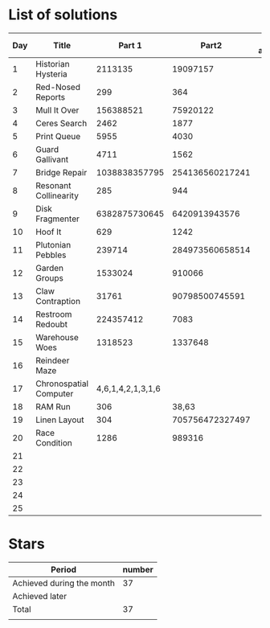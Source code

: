 * List of solutions

| Day | Title                  |            Part 1 |           Part2 | Done afterwards |
|-----+------------------------+-------------------+-----------------+-----------------|
|   1 | Historian Hysteria     |           2113135 |        19097157 |                 |
|   2 | Red-Nosed Reports      |               299 |             364 |                 |
|   3 | Mull It Over           |         156388521 |        75920122 |                 |
|   4 | Ceres Search           |              2462 |            1877 |                 |
|   5 | Print Queue            |              5955 |            4030 |                 |
|   6 | Guard Gallivant        |              4711 |            1562 |                 |
|   7 | Bridge Repair          |     1038838357795 | 254136560217241 |                 |
|   8 | Resonant Collinearity  |               285 |             944 |                 |
|   9 | Disk Fragmenter        |     6382875730645 |   6420913943576 |                 |
|  10 | Hoof It                |               629 |            1242 |                 |
|  11 | Plutonian Pebbles      |            239714 | 284973560658514 |                 |
|  12 | Garden Groups          |           1533024 |          910066 |                 |
|  13 | Claw Contraption       |             31761 |  90798500745591 |                 |
|  14 | Restroom Redoubt       |         224357412 |            7083 |                 |
|  15 | Warehouse Woes         |           1318523 |         1337648 |                 |
|  16 | Reindeer Maze          |                   |                 |                 |
|  17 | Chronospatial Computer | 4,6,1,4,2,1,3,1,6 |                 |                 |
|  18 | RAM Run                |               306 |           38,63 |                 |
|  19 | Linen Layout           |               304 | 705756472327497 |                 |
|  20 | Race Condition         |              1286 |          989316 |                 |
|  21 |                        |                   |                 |                 |
|  22 |                        |                   |                 |                 |
|  23 |                        |                   |                 |                 |
|  24 |                        |                   |                 |                 |
|  25 |                        |                   |                 |                 |


* Stars

| Period                    | number |
|---------------------------+--------|
| Achieved during the month |     37 |
| Achieved later            |        |
| Total                     |     37 |
|                           |        |
#+TBLFM: @4$2=vsum(@2..@3)

